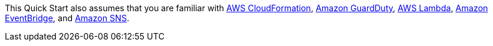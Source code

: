 // Replace the content in <>
// For example: “familiarity with basic concepts in networking, database operations, and data encryption” or “familiarity with <software>.”
// Include links if helpful. 
// You don't need to list AWS services or point to general info about AWS; the boilerplate already covers this.

This Quick Start also assumes that you are familiar with https://docs.aws.amazon.com/cloudformation/[AWS CloudFormation^],
https://docs.aws.amazon.com/guardduty/[Amazon GuardDuty^],
https://docs.aws.amazon.com/lambda/[AWS Lambda^], https://aws.amazon.com/eventbridge/[Amazon EventBridge^], and
https://aws.amazon.com/sns/[Amazon SNS^].
